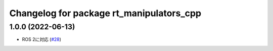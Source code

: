 ^^^^^^^^^^^^^^^^^^^^^^^^^^^^^^^^^^^^^^^^^
Changelog for package rt_manipulators_cpp
^^^^^^^^^^^^^^^^^^^^^^^^^^^^^^^^^^^^^^^^^

1.0.0 (2022-06-13)
------------------
* ROS 2に対応 (`#28 <https://github.com/rt-net/rt_manipulators_cpp/issues/28>`_)
